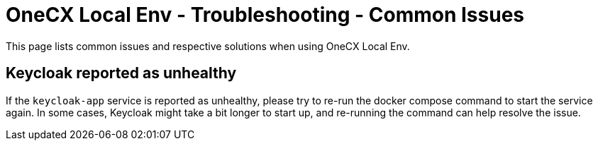 =  OneCX Local Env - Troubleshooting - Common Issues
:idprefix:
:idseparator: -
:imagesdir: ../images

This page lists common issues and respective solutions when using OneCX Local Env.

== Keycloak reported as unhealthy

If the `keycloak-app` service is reported as unhealthy, please try to re-run the docker compose command to start the service again. In some cases, Keycloak might take a bit longer to start up, and re-running the command can help resolve the issue.